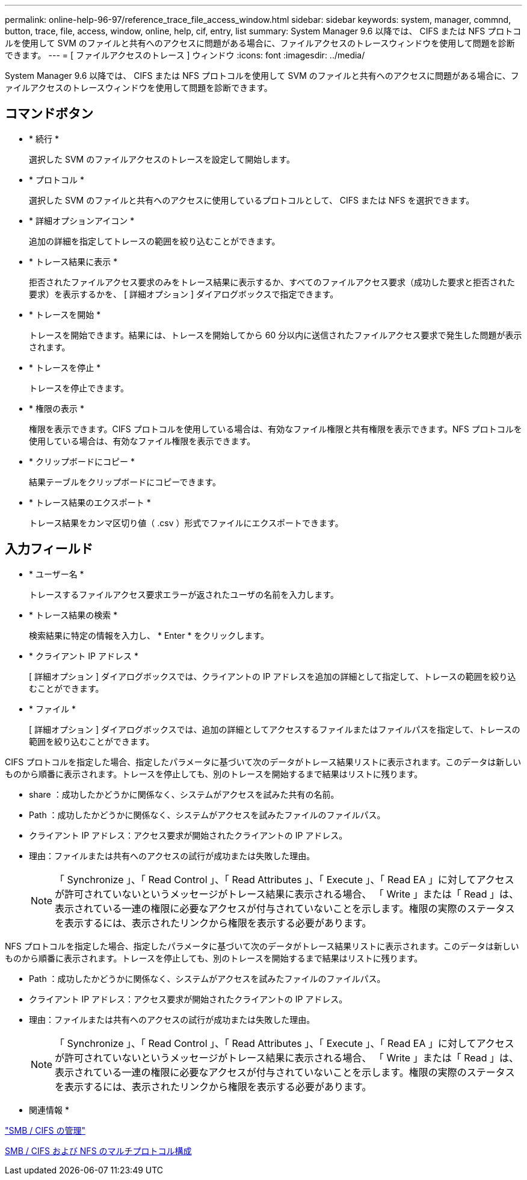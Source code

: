---
permalink: online-help-96-97/reference_trace_file_access_window.html 
sidebar: sidebar 
keywords: system, manager, commnd, button, trace, file, access, window, online, help, cif, entry, list 
summary: System Manager 9.6 以降では、 CIFS または NFS プロトコルを使用して SVM のファイルと共有へのアクセスに問題がある場合に、ファイルアクセスのトレースウィンドウを使用して問題を診断できます。 
---
= [ ファイルアクセスのトレース ] ウィンドウ
:icons: font
:imagesdir: ../media/


[role="lead"]
System Manager 9.6 以降では、 CIFS または NFS プロトコルを使用して SVM のファイルと共有へのアクセスに問題がある場合に、ファイルアクセスのトレースウィンドウを使用して問題を診断できます。



== コマンドボタン

* * 続行 *
+
選択した SVM のファイルアクセスのトレースを設定して開始します。

* * プロトコル *
+
選択した SVM のファイルと共有へのアクセスに使用しているプロトコルとして、 CIFS または NFS を選択できます。

* * 詳細オプションアイコン *
+
追加の詳細を指定してトレースの範囲を絞り込むことができます。

* * トレース結果に表示 *
+
拒否されたファイルアクセス要求のみをトレース結果に表示するか、すべてのファイルアクセス要求（成功した要求と拒否された要求）を表示するかを、 [ 詳細オプション ] ダイアログボックスで指定できます。

* * トレースを開始 *
+
トレースを開始できます。結果には、トレースを開始してから 60 分以内に送信されたファイルアクセス要求で発生した問題が表示されます。

* * トレースを停止 *
+
トレースを停止できます。

* * 権限の表示 *
+
権限を表示できます。CIFS プロトコルを使用している場合は、有効なファイル権限と共有権限を表示できます。NFS プロトコルを使用している場合は、有効なファイル権限を表示できます。

* * クリップボードにコピー *
+
結果テーブルをクリップボードにコピーできます。

* * トレース結果のエクスポート *
+
トレース結果をカンマ区切り値（ .csv ）形式でファイルにエクスポートできます。





== 入力フィールド

* * ユーザー名 *
+
トレースするファイルアクセス要求エラーが返されたユーザの名前を入力します。

* * トレース結果の検索 *
+
検索結果に特定の情報を入力し、 * Enter * をクリックします。

* * クライアント IP アドレス *
+
[ 詳細オプション ] ダイアログボックスでは、クライアントの IP アドレスを追加の詳細として指定して、トレースの範囲を絞り込むことができます。

* * ファイル *
+
[ 詳細オプション ] ダイアログボックスでは、追加の詳細としてアクセスするファイルまたはファイルパスを指定して、トレースの範囲を絞り込むことができます。



CIFS プロトコルを指定した場合、指定したパラメータに基づいて次のデータがトレース結果リストに表示されます。このデータは新しいものから順番に表示されます。トレースを停止しても、別のトレースを開始するまで結果はリストに残ります。

* share ：成功したかどうかに関係なく、システムがアクセスを試みた共有の名前。
* Path ：成功したかどうかに関係なく、システムがアクセスを試みたファイルのファイルパス。
* クライアント IP アドレス：アクセス要求が開始されたクライアントの IP アドレス。
* 理由：ファイルまたは共有へのアクセスの試行が成功または失敗した理由。
+
[NOTE]
====
「 Synchronize 」、「 Read Control 」、「 Read Attributes 」、「 Execute 」、「 Read EA 」に対してアクセスが許可されていないというメッセージがトレース結果に表示される場合、 「 Write 」または「 Read 」は、表示されている一連の権限に必要なアクセスが付与されていないことを示します。権限の実際のステータスを表示するには、表示されたリンクから権限を表示する必要があります。

====


NFS プロトコルを指定した場合、指定したパラメータに基づいて次のデータがトレース結果リストに表示されます。このデータは新しいものから順番に表示されます。トレースを停止しても、別のトレースを開始するまで結果はリストに残ります。

* Path ：成功したかどうかに関係なく、システムがアクセスを試みたファイルのファイルパス。
* クライアント IP アドレス：アクセス要求が開始されたクライアントの IP アドレス。
* 理由：ファイルまたは共有へのアクセスの試行が成功または失敗した理由。
+
[NOTE]
====
「 Synchronize 」、「 Read Control 」、「 Read Attributes 」、「 Execute 」、「 Read EA 」に対してアクセスが許可されていないというメッセージがトレース結果に表示される場合、 「 Write 」または「 Read 」は、表示されている一連の権限に必要なアクセスが付与されていないことを示します。権限の実際のステータスを表示するには、表示されたリンクから権限を表示する必要があります。

====


* 関連情報 *

https://docs.netapp.com/us-en/ontap/smb-admin/index.html["SMB / CIFS の管理"]

xref:../nas-multiprotocol-config/index.html[SMB / CIFS および NFS のマルチプロトコル構成]
